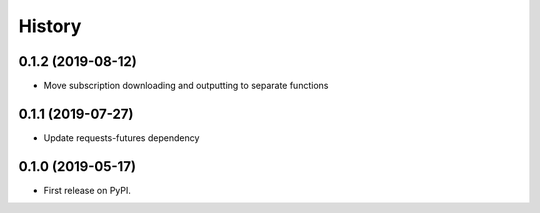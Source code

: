 =======
History
=======

0.1.2 (2019-08-12)
------------------

* Move subscription downloading and outputting to separate functions

0.1.1 (2019-07-27)
------------------

* Update requests-futures dependency

0.1.0 (2019-05-17)
------------------

* First release on PyPI.
